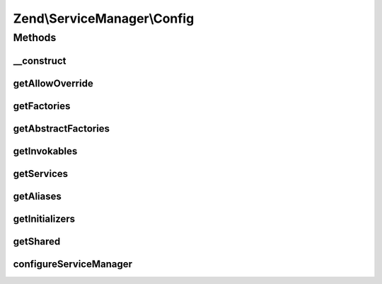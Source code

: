 .. ServiceManager/Config.php generated using docpx on 01/30/13 03:32am


Zend\\ServiceManager\\Config
============================

Methods
+++++++

__construct
-----------

.. function:: __construct()


    Constructor

    :param array: 



getAllowOverride
----------------

.. function:: getAllowOverride()


    Get allow override

    :rtype: null|bool 



getFactories
------------

.. function:: getFactories()


    Get factories

    :rtype: array 



getAbstractFactories
--------------------

.. function:: getAbstractFactories()


    Get abstract factories

    :rtype: array 



getInvokables
-------------

.. function:: getInvokables()


    Get invokables

    :rtype: array 



getServices
-----------

.. function:: getServices()


    Get services

    :rtype: array 



getAliases
----------

.. function:: getAliases()


    Get aliases

    :rtype: array 



getInitializers
---------------

.. function:: getInitializers()


    Get initializers

    :rtype: array 



getShared
---------

.. function:: getShared()


    Get shared

    :rtype: array 



configureServiceManager
-----------------------

.. function:: configureServiceManager()


    Configure service manager

    :param ServiceManager: 

    :rtype: void 




